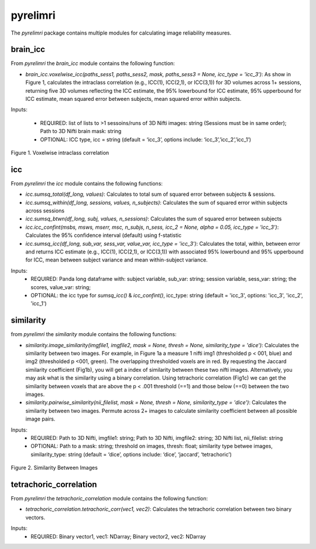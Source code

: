 pyrelimri
=========

The `pyrelimri` package contains multiple modules for calculating image reliability measures.

brain_icc
---------

From `pyrelimri` the `brain_icc` module contains the following function:

* `brain_icc.voxelwise_icc(paths_sess1, paths_sess2, mask, paths_sess3 = None, icc_type = 'icc_3')`: As show in Figure 1, calculates the intraclass correlation (e.g., ICC(1), ICC(2,1), or ICC(3,1)) for 3D volumes across 1+ sessions, returning five 3D volumes reflecting the ICC estimate, the 95% lowerbound for ICC estimate, 95% upperbound for ICC estimate, mean squared error between subjects, mean squared error within subjects.

Inputs:

  * REQUIRED: list of lists to >1 sessoins/runs of 3D Nifti images: string (Sessions must be in same order); Path to 3D Nifti brain mask: string
  * OPTIONAL: ICC type, icc = string (default = ‘icc_3’, options include: ‘icc_3’,’icc_2’,’icc_1’)

.. figure:: img_png/intraclasscorr_example.png
   :align: center
   :alt: Example ABCD
   :figclass: align-center

   Figure 1. Voxelwise intraclass correlation


icc
---

From `pyrelimri` the `icc` module contains the following functions:

* `icc.sumsq_total(df_long, values)`: Calculates to total sum of squared error between subjects & sessions.

* `icc.sumsq_within(df_long, sessions, values, n_subjects)`: Calculates the sum of squared error within subjects across sessions

* `icc.sumsq_btwn(df_long, subj, values, n_sessions)`: Calculates the sum of squared error between subjects

* `icc.icc_confint(msbs, msws, mserr, msc, n_subjs, n_sess, icc_2 = None, alpha = 0.05, icc_type = 'icc_3')`: Calculates the 95% confidence interval (default) using f-statistic

* `icc.sumsq_icc(df_long, sub_var, sess_var, value_var, icc_type = 'icc_3')`: Calculates the total, within, between error and returns ICC estimate (e.g., ICC(1), ICC(2,1), or ICC(3,1)) with associated 95% lowerbound and 95% upperbound for ICC, mean between subject variance and mean within-subject variance.

Inputs:
  * REQUIRED: Panda long dataframe with: subject variable, sub_var: string; session variable, sess_var: string; the scores, value_var: string;
  * OPTIONAL: the icc type for `sumsq_icc()` & `icc_confint()`, icc_type: string (default = 'icc_3', options: 'icc_3', 'icc_2', 'icc_1')



similarity
----------

from `pyrelimri` the `similarity` module contains the following functions:

* `similarity.image_similarity(imgfile1, imgfile2, mask = None, thresh = None, similarity_type = 'dice')`: Calculates the similarity between two images. For example, in Figure 1a a measure 1 nifti img1 (thresholded p < 001, blue) and img2 (thresholded p <001, green). The overlapping thresholded voxels are in red. By requesting the Jaccard similarity coefficient (Fig1b), you will get a index of similarity between these two nifti images. Alternatively, you may ask what is the similarity using a binary correlation. Using tetrachoric correlation (Fig1c) we can get the similarity between voxels that are above the p < .001 threshold (==1) and those below (==0) between the two images.

* `similarity.pairwise_similarity(nii_filelist, mask = None, thresh = None, similarity_type = 'dice')`: Calculates the similarity between two images. Permute across 2+ images to calculate similarity coefficient between all possible image pairs.

Inputs:
  * REQUIRED: Path to 3D Nifti, imgfile1: string; Path to 3D Nifti, imgfile2: string; 3D Nifti list, nii_filelist: string
  * OPTIONAL: Path to a mask: string; threshold on images, thresh: float; similarity type betwee images, similarity_type: string (default = ‘dice’, options include: ‘dice’, ‘jaccard’, ‘tetrachoric’)

.. figure:: img_png/similarity_example.png
   :align: center
   :alt: Example ABCD
   :figclass: align-center

   Figure 2. Similarity Between Images

tetrachoric_correlation
-----------------------

From `pyrelimri` the `tetrachoric_correlation` module contains the following function:

* `tetrachoric_correlation.tetrachoric_corr(vec1, vec2)`: Calculates the tetrachoric correlation between two binary vectors.

Inputs:
  * REQUIRED: Binary vector1, vec1: NDarray; Binary vector2, vec2: NDarray



